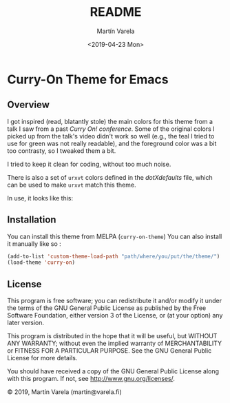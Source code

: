 #+TITLE: README
#+DATE: <2019-04-23 Mon>
#+AUTHOR: Martín Varela
#+EMAIL: martin@varela.fi
#+LANGUAGE: en

* Curry-On Theme for Emacs
** Overview
I got inspired (read, blatantly stole) the main colors for this theme from a
talk I saw from a past [[www.curry-on.org/2019/][/Curry On!/ conference]]. Some of the original colors I
picked up from the talk's video didn't work so well (e.g., the teal I tried to
use for green was not really readable), and the foreground color was a bit too
contrasty, so I tweaked them a bit.

I tried to keep it clean for coding, without too much noise.

There is also a set of =urxvt= colors defined in the [[dotXdefaults]] file, which
can be used to make =urxvt= match this theme. 

#+NAME: fig:palette
#+CAPTION: Curry-On palette
#+ATTR_ORG: :width 60
#+ATTR_HTML: :width 60px
[[file:./img/palette.png]]


In use, it looks like this:


#+NAME: fig:screen1
#+CAPTION: Org-mode / Clojure
#+ATTR_ORG: :width 800
#+ATTR_HTML: :width 800px
[[file:./img/screen1.png]]


#+NAME: fig:screen2
#+CAPTION: Emacs lisp / LaTeX
#+ATTR_ORG: :width 800
#+ATTR_HTML: :width 800px
[[file:./img/screen2.png]]


** Installation

 You can install this theme from MELPA (=curry-on-theme=)
 You can also install it manually like so :

#+BEGIN_SRC emacs-lisp :exports code :results silent
  (add-to-list 'custom-theme-load-path "path/where/you/put/the/theme/")
  (load-theme 'curry-on)
#+END_SRC


** License

This program is free software; you can redistribute it and/or modify
it under the terms of the GNU General Public License as published by
the Free Software Foundation, either version 3 of the License, or
(at your option) any later version.

This program is distributed in the hope that it will be useful,
but WITHOUT ANY WARRANTY; without even the implied warranty of
MERCHANTABILITY or FITNESS FOR A PARTICULAR PURPOSE.  See the
GNU General Public License for more details.

You should have received a copy of the GNU General Public License
along with this program.  If not, see <http://www.gnu.org/licenses/>.


© 2019, Martín Varela (martin@varela.fi)
